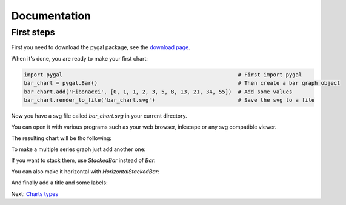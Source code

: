 ===============
 Documentation
===============


First steps
===========

First you need to download the pygal package, see the `download page <download.html>`_.

When it's done, you are ready to make your first chart:

.. code-block:: python

  import pygal                                                       # First import pygal
  bar_chart = pygal.Bar()                                            # Then create a bar graph object
  bar_chart.add('Fibonacci', [0, 1, 1, 2, 3, 5, 8, 13, 21, 34, 55])  # Add some values
  bar_chart.render_to_file('bar_chart.svg')                          # Save the svg to a file

Now you have a svg file called `bar_chart.svg` in your current directory.

You can open it with various programs such as your web browser, inkscape or any svg compatible viewer.

The resulting chart will be tho following:

.. pygal-code::

  bar_chart = pygal.Bar()
  bar_chart.add('Fibonacci', [0, 1, 1, 2, 3, 5, 8, 13, 21, 34, 55])

To make a multiple series graph just add another one:

.. pygal-code::

  bar_chart = pygal.Bar()
  bar_chart.add('Fibonacci', [0, 1, 1, 2, 3, 5, 8, 13, 21, 34, 55])
  bar_chart.add('Padovan', [1, 1, 1, 2, 2, 3, 4, 5, 7, 9, 12])

If you want to stack them, use `StackedBar` instead of `Bar`:

.. pygal-code::

  bar_chart = pygal.StackedBar()
  bar_chart.add('Fibonacci', [0, 1, 1, 2, 3, 5, 8, 13, 21, 34, 55])
  bar_chart.add('Padovan', [1, 1, 1, 2, 2, 3, 4, 5, 7, 9, 12])


You can also make it horizontal with `HorizontalStackedBar`:

.. pygal-code::

  bar_chart = pygal.HorizontalStackedBar()
  bar_chart.add('Fibonacci', [0, 1, 1, 2, 3, 5, 8, 13, 21, 34, 55])
  bar_chart.add('Padovan', [1, 1, 1, 2, 2, 3, 4, 5, 7, 9, 12])


And finally add a title and some labels:

.. pygal-code::

  bar_chart = pygal.HorizontalStackedBar()
  bar_chart.title = "Remarquable sequences"
  bar_chart.x_labels = map(str, range(11))
  bar_chart.add('Fibonacci', [0, 1, 1, 2, 3, 5, 8, 13, 21, 34, 55])
  bar_chart.add('Padovan', [1, 1, 1, 2, 2, 3, 4, 5, 7, 9, 12])


Next: `Charts types <chart_types.html>`_
